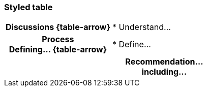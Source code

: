 === Styled table
[cols="^.^1h,<.^2",role="arrows",stripes=none,grid=none,frame=none]
|===
|*Discussions*
ifdef::backend-html5[{table-arrow}]
|
* Understand…

|[.small]#Process# +
*Defining…*
ifdef::backend-html5[{table-arrow}]
|
* Define…

2+|*Recommendation…* +
[.small]#including…#
|===
